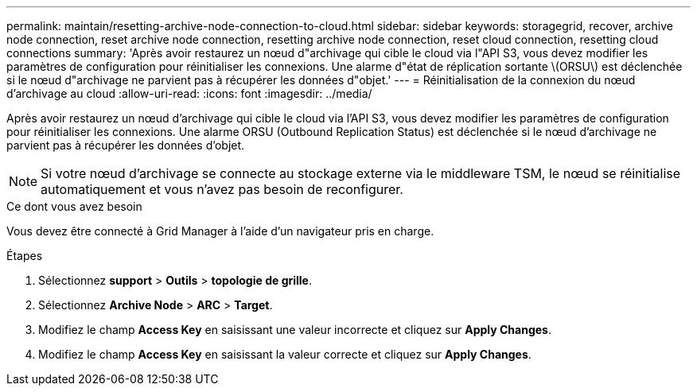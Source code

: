 ---
permalink: maintain/resetting-archive-node-connection-to-cloud.html 
sidebar: sidebar 
keywords: storagegrid, recover, archive node connection, reset archive node connection, resetting archive node connection, reset cloud connection, resetting cloud connections 
summary: 'Après avoir restaurez un nœud d"archivage qui cible le cloud via l"API S3, vous devez modifier les paramètres de configuration pour réinitialiser les connexions. Une alarme d"état de réplication sortante \(ORSU\) est déclenchée si le nœud d"archivage ne parvient pas à récupérer les données d"objet.' 
---
= Réinitialisation de la connexion du nœud d'archivage au cloud
:allow-uri-read: 
:icons: font
:imagesdir: ../media/


[role="lead"]
Après avoir restaurez un nœud d'archivage qui cible le cloud via l'API S3, vous devez modifier les paramètres de configuration pour réinitialiser les connexions. Une alarme ORSU (Outbound Replication Status) est déclenchée si le nœud d'archivage ne parvient pas à récupérer les données d'objet.


NOTE: Si votre nœud d'archivage se connecte au stockage externe via le middleware TSM, le nœud se réinitialise automatiquement et vous n'avez pas besoin de reconfigurer.

.Ce dont vous avez besoin
Vous devez être connecté à Grid Manager à l'aide d'un navigateur pris en charge.

.Étapes
. Sélectionnez *support* > *Outils* > *topologie de grille*.
. Sélectionnez *Archive Node* > *ARC* > *Target*.
. Modifiez le champ *Access Key* en saisissant une valeur incorrecte et cliquez sur *Apply Changes*.
. Modifiez le champ *Access Key* en saisissant la valeur correcte et cliquez sur *Apply Changes*.

